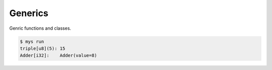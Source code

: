 Generics
========

Genric functions and classes.

.. code-block:: text

   $ mys run
   triple[u8](5): 15
   Adder[i32]:    Adder(value=8)
